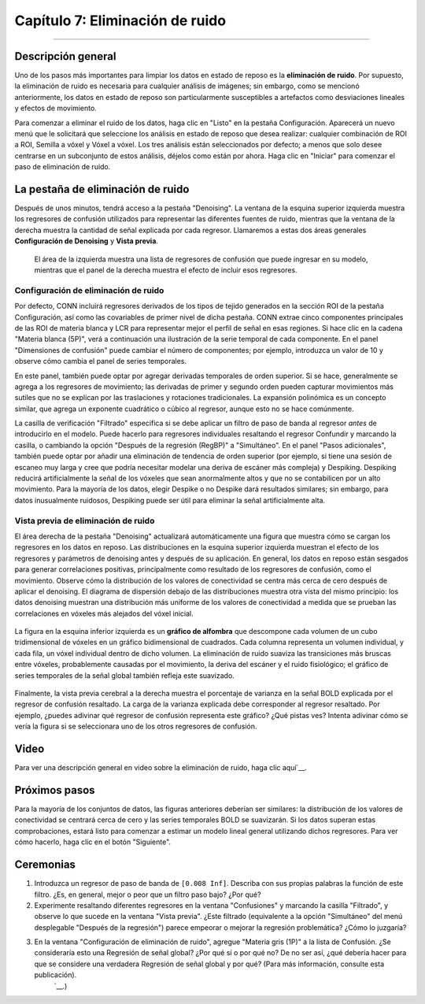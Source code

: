

.. _CONN_07_Eliminación de ruido:

=====================
Capítulo 7: Eliminación de ruido
=====================

------------------

Descripción general
********

Uno de los pasos más importantes para limpiar los datos en estado de reposo es la **eliminación de ruido**. Por supuesto, la eliminación de ruido es necesaria para cualquier análisis de imágenes; sin embargo, como se mencionó anteriormente, los datos en estado de reposo son particularmente susceptibles a artefactos como desviaciones lineales y efectos de movimiento.

Para comenzar a eliminar el ruido de los datos, haga clic en "Listo" en la pestaña Configuración. Aparecerá un nuevo menú que le solicitará que seleccione los análisis en estado de reposo que desea realizar: cualquier combinación de ROI a ROI, Semilla a vóxel y Vóxel a vóxel. Los tres análisis están seleccionados por defecto; a menos que solo desee centrarse en un subconjunto de estos análisis, déjelos como están por ahora. Haga clic en "Iniciar" para comenzar el paso de eliminación de ruido.

.. nota::

  Puede cambiar los análisis predeterminados haciendo clic en el botón "Opciones" en la parte inferior del menú Configuración y marcando o desmarcando diferentes análisis. También puede controlar otras opciones, como la resolución de los datos de salida, el tipo de máscara que se utilizará y si se usarán métodos paramétricos o no paramétricos para determinar la significancia estadística de los resultados. También puede generar archivos de salida adicionales, como mapas r de semilla a vóxel de primer nivel. Estos pueden ser útiles si desea utilizar los mapas de conectividad para análisis fuera de la caja de herramientas CONN, como `The Brain Connectivity Toolbox`.`__.
  
  
La pestaña de eliminación de ruido
*****************

Después de unos minutos, tendrá acceso a la pestaña "Denoising". La ventana de la esquina superior izquierda muestra los regresores de confusión utilizados para representar las diferentes fuentes de ruido, mientras que la ventana de la derecha muestra la cantidad de señal explicada por cada regresor. Llamaremos a estas dos áreas generales **Configuración de Denoising** y **Vista previa**.

.. figure:: 07_DenoisingTab.png

  El área de la izquierda muestra una lista de regresores de confusión que puede ingresar en su modelo, mientras que el panel de la derecha muestra el efecto de incluir esos regresores.

Configuración de eliminación de ruido
^^^^^^^^^^^^^^^^^^

Por defecto, CONN incluirá regresores derivados de los tipos de tejido generados en la sección ROI de la pestaña Configuración, así como las covariables de primer nivel de dicha pestaña. CONN extrae cinco componentes principales de las ROI de materia blanca y LCR para representar mejor el perfil de señal en esas regiones. Si hace clic en la cadena "Materia blanca (5P)", verá a continuación una ilustración de la serie temporal de cada componente. En el panel "Dimensiones de confusión" puede cambiar el número de componentes; por ejemplo, introduzca un valor de 10 y observe cómo cambia el panel de series temporales.

.. nota::
 
  Aunque incluir más componentes puede filtrar más señales representativas de la sustancia blanca y el líquido cefalorraquídeo, se llega rápidamente a un punto de rendimiento decreciente. Más regresores también implican más grados de libertad, lo que puede reducir la potencia estadística del modelo. Para la mayoría de los experimentos, el valor predeterminado de 5 componentes será suficiente.

En este panel, también puede optar por agregar derivadas temporales de orden superior. Si se hace, generalmente se agrega a los regresores de movimiento; las derivadas de primer y segundo orden pueden capturar movimientos más sutiles que no se explican por las traslaciones y rotaciones tradicionales. La expansión polinómica es un concepto similar, que agrega un exponente cuadrático o cúbico al regresor, aunque esto no se hace comúnmente.

La casilla de verificación "Filtrado" especifica si se debe aplicar un filtro de paso de banda al regresor *antes* de introducirlo en el modelo. Puede hacerlo para regresores individuales resaltando el regresor Confundir y marcando la casilla, o cambiando la opción "Después de la regresión (RegBP)" a "Simultáneo". En el panel "Pasos adicionales", también puede optar por añadir una eliminación de tendencia de orden superior (por ejemplo, si tiene una sesión de escaneo muy larga y cree que podría necesitar modelar una deriva de escáner más compleja) y Despiking. Despiking reducirá artificialmente la señal de los vóxeles que sean anormalmente altos y que no se contabilicen por un alto movimiento. Para la mayoría de los datos, elegir Despike o no Despike dará resultados similares; sin embargo, para datos inusualmente ruidosos, Despiking puede ser útil para eliminar la señal artificialmente alta.


.. figure:: 07_DenoisingSettings.png

.. advertencia::

  Se ha demostrado que el filtrado de paso de banda de los datos de series temporales y luego la realización de una regresión de molestias reintroducen frecuencias y componentes de ruido; consulte `Hallquist et al. (2014)Consulta el documento `__ para más detalles. La caja de herramientas CONN no parece tener una opción que te permita hacer esto, pero es bueno tenerlo en cuenta en cualquier caso.
  
  
.. nota::

  Si desea eliminar cualquier límite del filtro paso banda, introduzca ``Inf`` para ese límite. Por ejemplo, si desea eliminar todas las frecuencias bajas por debajo de 0,008, pero permitir todas las frecuencias altas, deberá introducir el vector ``[0,008 Inf]``.


Vista previa de eliminación de ruido
^^^^^^^^^^^^^^^^^

El área derecha de la pestaña "Denoising" actualizará automáticamente una figura que muestra cómo se cargan los regresores en los datos en reposo. Las distribuciones en la esquina superior izquierda muestran el efecto de los regresores y parámetros de denoising antes y después de su aplicación. En general, los datos en reposo están sesgados para generar correlaciones positivas, principalmente como resultado de los regresores de confusión, como el movimiento. Observe cómo la distribución de los valores de conectividad se centra más cerca de cero después de aplicar el denoising. El diagrama de dispersión debajo de las distribuciones muestra otra vista del mismo principio: los datos denoising muestran una distribución más uniforme de los valores de conectividad a medida que se prueban las correlaciones en vóxeles más alejados del vóxel inicial.

.. figure:: 07_DistribuciónConectividad.png
  
La figura en la esquina inferior izquierda es un **gráfico de alfombra** que descompone cada volumen de un cubo tridimensional de vóxeles en un gráfico bidimensional de cuadrados. Cada columna representa un volumen individual, y cada fila, un vóxel individual dentro de dicho volumen. La eliminación de ruido suaviza las transiciones más bruscas entre vóxeles, probablemente causadas por el movimiento, la deriva del escáner y el ruido fisiológico; el gráfico de series temporales de la señal global también refleja este suavizado.

.. figure:: 07_BOLD_Timeseries.png

Finalmente, la vista previa cerebral a la derecha muestra el porcentaje de varianza en la señal BOLD explicada por el regresor de confusión resaltado. La carga de la varianza explicada debe corresponder al regresor resaltado. Por ejemplo, ¿puedes adivinar qué regresor de confusión representa este gráfico? ¿Qué pistas ves? Intenta adivinar cómo se vería la figura si se seleccionara uno de los otros regresores de confusión.

Video
*****

Para ver una descripción general en video sobre la eliminación de ruido, haga clic aquí`__.


Próximos pasos
*********

Para la mayoría de los conjuntos de datos, las figuras anteriores deberían ser similares: la distribución de los valores de conectividad se centrará cerca de cero y las series temporales BOLD se suavizarán. Si los datos superan estas comprobaciones, estará listo para comenzar a estimar un modelo lineal general utilizando dichos regresores. Para ver cómo hacerlo, haga clic en el botón "Siguiente".


Ceremonias
*********

1. Introduzca un regresor de paso de banda de ``[0.008 Inf]``. Describa con sus propias palabras la función de este filtro. ¿Es, en general, mejor o peor que un filtro paso bajo? ¿Por qué?

2. Experimente resaltando diferentes regresores en la ventana "Confusiones" y marcando la casilla "Filtrado", y observe lo que sucede en la ventana "Vista previa". ¿Este filtrado (equivalente a la opción "Simultáneo" del menú desplegable "Después de la regresión") parece empeorar o mejorar la regresión problemática? ¿Cómo lo juzgaría?

3. En la ventana "Configuración de eliminación de ruido", agregue "Materia gris (1P)" a la lista de Confusión. ¿Se consideraría esto una Regresión de señal global? ¿Por qué sí o por qué no? De no ser así, ¿qué debería hacer para que se considere una verdadera Regresión de señal global y por qué? (Para más información, consulte esta publicación).
    `__.)

    
   

